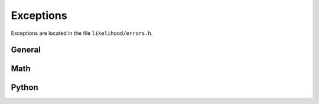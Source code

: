 .. _cpp_exceptions_api:

Exceptions
----------

Exceptions are located in the file ``likelihood/errors.h``. 

.. doxygenclass:: DCProgs::errors::Root


General
+++++++

.. doxygenclass:: DCProgs::errors::Index
.. doxygenclass:: DCProgs::errors::Runtime
.. doxygenclass:: DCProgs::errors::NotImplemented


Math
++++

.. doxygenclass:: DCProgs::errors::Math
.. doxygenclass:: DCProgs::errors::Mass
.. doxygenclass:: DCProgs::errors::ComplexEigenvalues
.. doxygenclass:: DCProgs::errors::NaN
.. doxygenclass:: DCProgs::errors::Domain
.. doxygenclass:: DCProgs::errors::MaxIterations
.. doxygenclass:: DCProgs::errors::NotInvertible


Python 
++++++

.. ifconfig:: python_bindings in ('on', 'ON')

  .. doxygenclass:: DCProgs::errors::Python
  .. doxygenclass:: DCProgs::errors::PythonErrorAlreadyThrown
  .. doxygenclass:: DCProgs::errors::PythonTypeError
  .. doxygenclass:: DCProgs::errors::PythonValueError

.. ifconfig:: python_bindings not in ('on', 'ON')

  .. warning::
   
     The python bindings are not compiled. There are no python-related exceptions defined.

